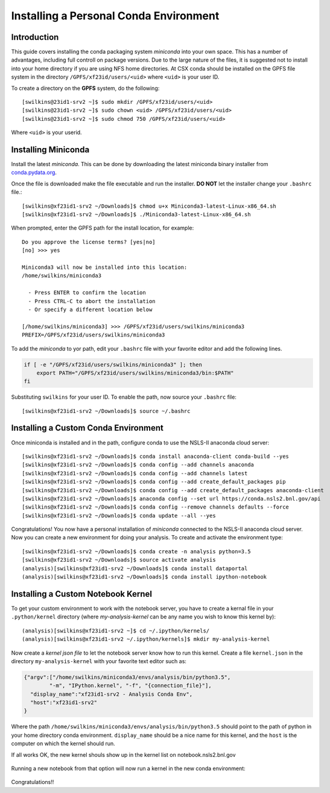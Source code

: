 Installing a Personal Conda Environment
=======================================

Introduction
------------

This guide covers installing the conda packaging system *miniconda* into your
own space. This has a number of advantages, including full controll on package
versions. Due to the large nature of the files, it is suggested not to install
into your home directory if you are using NFS home directories. At CSX conda
should be installed on the GPFS file system in the directory
``/GPFS/xf23id/users/<uid>`` where ``<uid>`` is your user ID. 

To create a directory on the **GPFS** system, do the following::

   [swilkins@23id1-srv2 ~]$ sudo mkdir /GPFS/xf23id/users/<uid>
   [swilkins@23id1-srv2 ~]$ sudo chown <uid> /GPFS/xf23id/users/<uid>
   [swilkins@23id1-srv2 ~]$ sudo chmod 750 /GPFS/xf23id/users/<uid>

Where ``<uid>`` is your userid.

Installing Miniconda
--------------------

Install the latest *miniconda*. This can be done by downloading the latest
miniconda binary installer from `conda.pydata.org`_.

Once the file is downloaded make the file executable and run the installer.
**DO NOT** let the installer change your ``.bashrc`` file.::

    [swilkins@xf23id1-srv2 ~/Downloads]$ chmod u+x Miniconda3-latest-Linux-x86_64.sh
    [swilkins@xf23id1-srv2 ~/Downloads]$ ./Miniconda3-latest-Linux-x86_64.sh

When prompted, enter the GPFS path for the install location, for example: ::

    Do you approve the license terms? [yes|no]
    [no] >>> yes
    
    Miniconda3 will now be installed into this location:
    /home/swilkins/miniconda3
    
      - Press ENTER to confirm the location
      - Press CTRL-C to abort the installation
      - Or specify a different location below
    
    [/home/swilkins/miniconda3] >>> /GPFS/xf23id/users/swilkins/miniconda3
    PREFIX=/GPFS/xf23id/users/swilkins/miniconda3
    
To add the *miniconda* to yor path, edit your ``.bashrc`` file with your
favorite editor and add the following lines.

.. code-block:: bash
   
    if [ -e "/GPFS/xf23id/users/swilkins/miniconda3" ]; then
        export PATH="/GPFS/xf23id/users/swilkins/miniconda3/bin:$PATH"
    fi

Substituting ``swilkins`` for your user ID. To enable the path, now source your
``.bashrc`` file::

    [swilkins@xf23id1-srv2 ~/Downloads]$ source ~/.bashrc

Installing a Custom Conda Environment
-------------------------------------

Once miniconda is installed and in the path, configure conda to use the NSLS-II
anaconda cloud server::
    
    [swilkins@xf23id1-srv2 ~/Downloads]$ conda install anaconda-client conda-build --yes
    [swilkins@xf23id1-srv2 ~/Downloads]$ conda config --add channels anaconda
    [swilkins@xf23id1-srv2 ~/Downloads]$ conda config --add channels latest
    [swilkins@xf23id1-srv2 ~/Downloads]$ conda config --add create_default_packages pip
    [swilkins@xf23id1-srv2 ~/Downloads]$ conda config --add create_default_packages anaconda-client
    [swilkins@xf23id1-srv2 ~/Downloads]$ anaconda config --set url https://conda.nsls2.bnl.gov/api
    [swilkins@xf23id1-srv2 ~/Downloads]$ conda config --remove channels defaults --force
    [swilkins@xf23id1-srv2 ~/Downloads]$ conda update --all --yes

Congratulations! You now have a personal installation of *miniconda* connected
to the NSLS-II anaconda cloud server. Now you can create a new environment for
doing your analysis. To create and activate the environment type::

    [swilkins@xf23id1-srv2 ~/Downloads]$ conda create -n analysis python=3.5 
    [swilkins@xf23id1-srv2 ~/Downloads]$ source activate analysis
    (analysis)[swilkins@xf23id1-srv2 ~/Downloads]$ conda install dataportal
    (analysis)[swilkins@xf23id1-srv2 ~/Downloads]$ conda install ipython-notebook

Installing a Custom Notebook Kernel
-----------------------------------

To get your custom environment to work with the notebook server, you have to
create a kernal file in your ``.python/kernel`` directory (where
*my-analysis-kernel* can be any name you wish to know this kernel by)::

    (analysis)[swilkins@xf23id1-srv2 ~]$ cd ~/.ipython/kernels/
    (analysis)[swilkins@xf23id1-srv2 ~/.ipython/kernels]$ mkdir my-analysis-kernel

Now create a *kernel json file* to let the notebook server know how to run this
kernel. Create a file ``kernel.json`` in the directory ``my-analysis-kernel``
with your favorite text editor such as:

.. code-block:: json

    {"argv":["/home/swilkins/miniconda3/envs/analysis/bin/python3.5",
            "-m", "IPython.kernel", "-f", "{connection_file}"],
      "display_name":"xf23id1-srv2 - Analysis Conda Env",
      "host":"xf23id1-srv2"
    }

Where the path ``/home/swilkins/miniconda3/envs/analysis/bin/python3.5`` should
point to the path of python in your home directory conda environment.
``display_name`` should be a nice name for this kernel, and the ``host`` is the
computer on which the kernel should run. 

If all works OK, the new kernel shouls show up in the kernel list on notebook.nsls2.bnl.gov

.. figure:: notebook-window-1.png

Running a new notebook from that option will now run a kernel in the new conda environment:

.. figure:: notebook-window-2.png

Congratulations!! 

.. _conda.pydata.org: http://conda.pydata.org/miniconda.html
.. _conda_download: https://repo.continuum.io/miniconda/Miniconda3-latest-Linux-x86_64.sh
